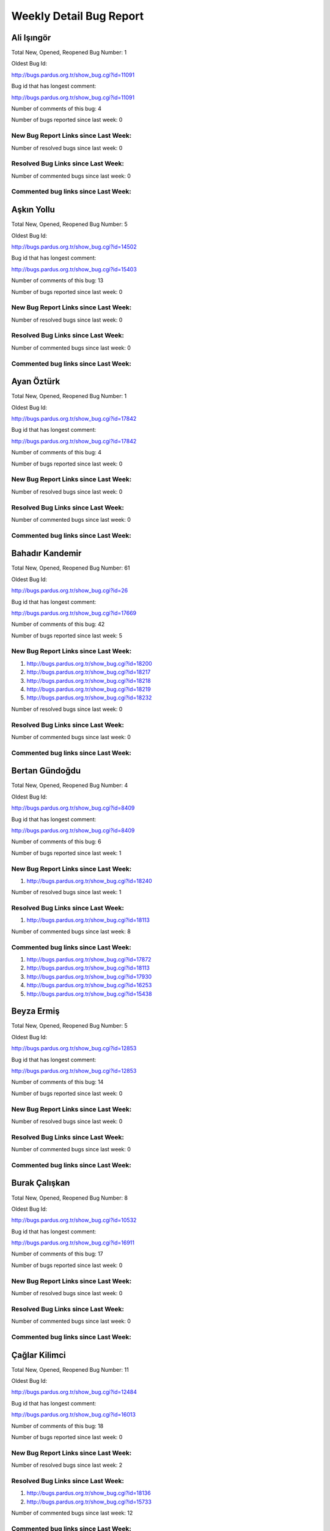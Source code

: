 Weekly Detail Bug Report
~~~~~~~~~~~~~~~~~~~~~~~~
Ali Işıngör
============================================

Total New, Opened, Reopened Bug Number:
1

Oldest Bug Id:

http://bugs.pardus.org.tr/show_bug.cgi?id=11091

Bug id that has longest comment:

http://bugs.pardus.org.tr/show_bug.cgi?id=11091

Number of comments of this bug: 4

Number of bugs reported since last week: 0

New Bug Report Links since Last Week:
-------------------------------------


Number of resolved bugs since last week: 0

Resolved Bug Links since Last Week:
-----------------------------------



Number of commented bugs since last week: 0

Commented bug links since Last Week:
------------------------------------


Aşkın Yollu
============================================

Total New, Opened, Reopened Bug Number:
5

Oldest Bug Id:

http://bugs.pardus.org.tr/show_bug.cgi?id=14502

Bug id that has longest comment:

http://bugs.pardus.org.tr/show_bug.cgi?id=15403

Number of comments of this bug: 13

Number of bugs reported since last week: 0

New Bug Report Links since Last Week:
-------------------------------------


Number of resolved bugs since last week: 0

Resolved Bug Links since Last Week:
-----------------------------------



Number of commented bugs since last week: 0

Commented bug links since Last Week:
------------------------------------


Ayan Öztürk
============================================

Total New, Opened, Reopened Bug Number:
1

Oldest Bug Id:

http://bugs.pardus.org.tr/show_bug.cgi?id=17842

Bug id that has longest comment:

http://bugs.pardus.org.tr/show_bug.cgi?id=17842

Number of comments of this bug: 4

Number of bugs reported since last week: 0

New Bug Report Links since Last Week:
-------------------------------------


Number of resolved bugs since last week: 0

Resolved Bug Links since Last Week:
-----------------------------------



Number of commented bugs since last week: 0

Commented bug links since Last Week:
------------------------------------


Bahadır Kandemir
============================================

Total New, Opened, Reopened Bug Number:
61

Oldest Bug Id:

http://bugs.pardus.org.tr/show_bug.cgi?id=26

Bug id that has longest comment:

http://bugs.pardus.org.tr/show_bug.cgi?id=17669

Number of comments of this bug: 42

Number of bugs reported since last week: 5

New Bug Report Links since Last Week:
-------------------------------------
#. http://bugs.pardus.org.tr/show_bug.cgi?id=18200
#. http://bugs.pardus.org.tr/show_bug.cgi?id=18217
#. http://bugs.pardus.org.tr/show_bug.cgi?id=18218
#. http://bugs.pardus.org.tr/show_bug.cgi?id=18219
#. http://bugs.pardus.org.tr/show_bug.cgi?id=18232


Number of resolved bugs since last week: 0

Resolved Bug Links since Last Week:
-----------------------------------



Number of commented bugs since last week: 0

Commented bug links since Last Week:
------------------------------------


Bertan Gündoğdu
============================================

Total New, Opened, Reopened Bug Number:
4

Oldest Bug Id:

http://bugs.pardus.org.tr/show_bug.cgi?id=8409

Bug id that has longest comment:

http://bugs.pardus.org.tr/show_bug.cgi?id=8409

Number of comments of this bug: 6

Number of bugs reported since last week: 1

New Bug Report Links since Last Week:
-------------------------------------
#. http://bugs.pardus.org.tr/show_bug.cgi?id=18240


Number of resolved bugs since last week: 1

Resolved Bug Links since Last Week:
-----------------------------------

#. http://bugs.pardus.org.tr/show_bug.cgi?id=18113


Number of commented bugs since last week: 8

Commented bug links since Last Week:
------------------------------------
#. http://bugs.pardus.org.tr/show_bug.cgi?id=17872
#. http://bugs.pardus.org.tr/show_bug.cgi?id=18113
#. http://bugs.pardus.org.tr/show_bug.cgi?id=17930
#. http://bugs.pardus.org.tr/show_bug.cgi?id=16253
#. http://bugs.pardus.org.tr/show_bug.cgi?id=15438


Beyza Ermiş
============================================

Total New, Opened, Reopened Bug Number:
5

Oldest Bug Id:

http://bugs.pardus.org.tr/show_bug.cgi?id=12853

Bug id that has longest comment:

http://bugs.pardus.org.tr/show_bug.cgi?id=12853

Number of comments of this bug: 14

Number of bugs reported since last week: 0

New Bug Report Links since Last Week:
-------------------------------------


Number of resolved bugs since last week: 0

Resolved Bug Links since Last Week:
-----------------------------------



Number of commented bugs since last week: 0

Commented bug links since Last Week:
------------------------------------


Burak Çalışkan
============================================

Total New, Opened, Reopened Bug Number:
8

Oldest Bug Id:

http://bugs.pardus.org.tr/show_bug.cgi?id=10532

Bug id that has longest comment:

http://bugs.pardus.org.tr/show_bug.cgi?id=16911

Number of comments of this bug: 17

Number of bugs reported since last week: 0

New Bug Report Links since Last Week:
-------------------------------------


Number of resolved bugs since last week: 0

Resolved Bug Links since Last Week:
-----------------------------------



Number of commented bugs since last week: 0

Commented bug links since Last Week:
------------------------------------


Çağlar Kilimci
============================================

Total New, Opened, Reopened Bug Number:
11

Oldest Bug Id:

http://bugs.pardus.org.tr/show_bug.cgi?id=12484

Bug id that has longest comment:

http://bugs.pardus.org.tr/show_bug.cgi?id=16013

Number of comments of this bug: 18

Number of bugs reported since last week: 0

New Bug Report Links since Last Week:
-------------------------------------


Number of resolved bugs since last week: 2

Resolved Bug Links since Last Week:
-----------------------------------

#. http://bugs.pardus.org.tr/show_bug.cgi?id=18136
#. http://bugs.pardus.org.tr/show_bug.cgi?id=15733


Number of commented bugs since last week: 12

Commented bug links since Last Week:
------------------------------------
#. http://bugs.pardus.org.tr/show_bug.cgi?id=15553
#. http://bugs.pardus.org.tr/show_bug.cgi?id=18210
#. http://bugs.pardus.org.tr/show_bug.cgi?id=16677
#. http://bugs.pardus.org.tr/show_bug.cgi?id=14791
#. http://bugs.pardus.org.tr/show_bug.cgi?id=17195
#. http://bugs.pardus.org.tr/show_bug.cgi?id=18160
#. http://bugs.pardus.org.tr/show_bug.cgi?id=18164
#. http://bugs.pardus.org.tr/show_bug.cgi?id=15733
#. http://bugs.pardus.org.tr/show_bug.cgi?id=17657
#. http://bugs.pardus.org.tr/show_bug.cgi?id=18174


David Stegbauer
============================================

Total New, Opened, Reopened Bug Number:
7

Oldest Bug Id:

http://bugs.pardus.org.tr/show_bug.cgi?id=7714

Bug id that has longest comment:

http://bugs.pardus.org.tr/show_bug.cgi?id=7714

Number of comments of this bug: 15

Number of bugs reported since last week: 0

New Bug Report Links since Last Week:
-------------------------------------


Number of resolved bugs since last week: 0

Resolved Bug Links since Last Week:
-----------------------------------



Number of commented bugs since last week: 0

Commented bug links since Last Week:
------------------------------------


Erdem Bayer
============================================

Total New, Opened, Reopened Bug Number:
30

Oldest Bug Id:

http://bugs.pardus.org.tr/show_bug.cgi?id=2420

Bug id that has longest comment:

http://bugs.pardus.org.tr/show_bug.cgi?id=14640

Number of comments of this bug: 26

Number of bugs reported since last week: 3

New Bug Report Links since Last Week:
-------------------------------------
#. http://bugs.pardus.org.tr/show_bug.cgi?id=18225
#. http://bugs.pardus.org.tr/show_bug.cgi?id=18226
#. http://bugs.pardus.org.tr/show_bug.cgi?id=18227


Number of resolved bugs since last week: 0

Resolved Bug Links since Last Week:
-----------------------------------



Number of commented bugs since last week: 0

Commented bug links since Last Week:
------------------------------------


Deniz Ege Tunçay
============================================

Total New, Opened, Reopened Bug Number:
3

Oldest Bug Id:

http://bugs.pardus.org.tr/show_bug.cgi?id=6982

Bug id that has longest comment:

http://bugs.pardus.org.tr/show_bug.cgi?id=6982

Number of comments of this bug: 15

Number of bugs reported since last week: 0

New Bug Report Links since Last Week:
-------------------------------------


Number of resolved bugs since last week: 0

Resolved Bug Links since Last Week:
-----------------------------------



Number of commented bugs since last week: 0

Commented bug links since Last Week:
------------------------------------


Emre Erenoğlu
============================================

Total New, Opened, Reopened Bug Number:
1

Oldest Bug Id:

http://bugs.pardus.org.tr/show_bug.cgi?id=17138

Bug id that has longest comment:

http://bugs.pardus.org.tr/show_bug.cgi?id=17138

Number of comments of this bug: 3

Number of bugs reported since last week: 0

New Bug Report Links since Last Week:
-------------------------------------


Number of resolved bugs since last week: 1

Resolved Bug Links since Last Week:
-----------------------------------

#. http://bugs.pardus.org.tr/show_bug.cgi?id=17106


Number of commented bugs since last week: 1

Commented bug links since Last Week:
------------------------------------
#. http://bugs.pardus.org.tr/show_bug.cgi?id=17106


Emre Erenoğlu
============================================

Total New, Opened, Reopened Bug Number:
12

Oldest Bug Id:

http://bugs.pardus.org.tr/show_bug.cgi?id=10699

Bug id that has longest comment:

http://bugs.pardus.org.tr/show_bug.cgi?id=10699

Number of comments of this bug: 4

Number of bugs reported since last week: 0

New Bug Report Links since Last Week:
-------------------------------------


Number of resolved bugs since last week: 0

Resolved Bug Links since Last Week:
-----------------------------------



Number of commented bugs since last week: 0

Commented bug links since Last Week:
------------------------------------


Ertan Argüden
============================================

Total New, Opened, Reopened Bug Number:
1

Oldest Bug Id:

http://bugs.pardus.org.tr/show_bug.cgi?id=11776

Bug id that has longest comment:

http://bugs.pardus.org.tr/show_bug.cgi?id=11776

Number of comments of this bug: 6

Number of bugs reported since last week: 0

New Bug Report Links since Last Week:
-------------------------------------


Number of resolved bugs since last week: 0

Resolved Bug Links since Last Week:
-----------------------------------



Number of commented bugs since last week: 0

Commented bug links since Last Week:
------------------------------------


Ertuğrul Erata
============================================

Total New, Opened, Reopened Bug Number:
3

Oldest Bug Id:

http://bugs.pardus.org.tr/show_bug.cgi?id=4785

Bug id that has longest comment:

http://bugs.pardus.org.tr/show_bug.cgi?id=15861

Number of comments of this bug: 17

Number of bugs reported since last week: 0

New Bug Report Links since Last Week:
-------------------------------------


Number of resolved bugs since last week: 0

Resolved Bug Links since Last Week:
-----------------------------------



Number of commented bugs since last week: 0

Commented bug links since Last Week:
------------------------------------


Fatih Arslan
============================================

Total New, Opened, Reopened Bug Number:
82

Oldest Bug Id:

http://bugs.pardus.org.tr/show_bug.cgi?id=9960

Bug id that has longest comment:

http://bugs.pardus.org.tr/show_bug.cgi?id=16053

Number of comments of this bug: 80

Number of bugs reported since last week: 2

New Bug Report Links since Last Week:
-------------------------------------
#. http://bugs.pardus.org.tr/show_bug.cgi?id=18201
#. http://bugs.pardus.org.tr/show_bug.cgi?id=18235


Number of resolved bugs since last week: 8

Resolved Bug Links since Last Week:
-----------------------------------

#. http://bugs.pardus.org.tr/show_bug.cgi?id=18005
#. http://bugs.pardus.org.tr/show_bug.cgi?id=16395
#. http://bugs.pardus.org.tr/show_bug.cgi?id=17859
#. http://bugs.pardus.org.tr/show_bug.cgi?id=18010
#. http://bugs.pardus.org.tr/show_bug.cgi?id=18158
#. http://bugs.pardus.org.tr/show_bug.cgi?id=16361
#. http://bugs.pardus.org.tr/show_bug.cgi?id=18006
#. http://bugs.pardus.org.tr/show_bug.cgi?id=18007


Number of commented bugs since last week: 49

Commented bug links since Last Week:
------------------------------------
#. http://bugs.pardus.org.tr/show_bug.cgi?id=17922
#. http://bugs.pardus.org.tr/show_bug.cgi?id=15747
#. http://bugs.pardus.org.tr/show_bug.cgi?id=16395
#. http://bugs.pardus.org.tr/show_bug.cgi?id=18191
#. http://bugs.pardus.org.tr/show_bug.cgi?id=17923
#. http://bugs.pardus.org.tr/show_bug.cgi?id=15086
#. http://bugs.pardus.org.tr/show_bug.cgi?id=18198
#. http://bugs.pardus.org.tr/show_bug.cgi?id=18201
#. http://bugs.pardus.org.tr/show_bug.cgi?id=13732
#. http://bugs.pardus.org.tr/show_bug.cgi?id=17977
#. http://bugs.pardus.org.tr/show_bug.cgi?id=18235
#. http://bugs.pardus.org.tr/show_bug.cgi?id=18236
#. http://bugs.pardus.org.tr/show_bug.cgi?id=17985
#. http://bugs.pardus.org.tr/show_bug.cgi?id=17859
#. http://bugs.pardus.org.tr/show_bug.cgi?id=18131
#. http://bugs.pardus.org.tr/show_bug.cgi?id=18005
#. http://bugs.pardus.org.tr/show_bug.cgi?id=18006
#. http://bugs.pardus.org.tr/show_bug.cgi?id=18007
#. http://bugs.pardus.org.tr/show_bug.cgi?id=13656
#. http://bugs.pardus.org.tr/show_bug.cgi?id=18010
#. http://bugs.pardus.org.tr/show_bug.cgi?id=16359
#. http://bugs.pardus.org.tr/show_bug.cgi?id=15080
#. http://bugs.pardus.org.tr/show_bug.cgi?id=16361
#. http://bugs.pardus.org.tr/show_bug.cgi?id=18158
#. http://bugs.pardus.org.tr/show_bug.cgi?id=15089
#. http://bugs.pardus.org.tr/show_bug.cgi?id=15354


Fatih Aşıcı
============================================

Total New, Opened, Reopened Bug Number:
61

Oldest Bug Id:

http://bugs.pardus.org.tr/show_bug.cgi?id=693

Bug id that has longest comment:

http://bugs.pardus.org.tr/show_bug.cgi?id=4191

Number of comments of this bug: 28

Number of bugs reported since last week: 2

New Bug Report Links since Last Week:
-------------------------------------
#. http://bugs.pardus.org.tr/show_bug.cgi?id=18196
#. http://bugs.pardus.org.tr/show_bug.cgi?id=18238


Number of resolved bugs since last week: 0

Resolved Bug Links since Last Week:
-----------------------------------



Number of commented bugs since last week: 1

Commented bug links since Last Week:
------------------------------------
#. http://bugs.pardus.org.tr/show_bug.cgi?id=16155


Fethican Coşkuner
============================================

Total New, Opened, Reopened Bug Number:
4

Oldest Bug Id:

http://bugs.pardus.org.tr/show_bug.cgi?id=11789

Bug id that has longest comment:

http://bugs.pardus.org.tr/show_bug.cgi?id=11789

Number of comments of this bug: 5

Number of bugs reported since last week: 0

New Bug Report Links since Last Week:
-------------------------------------


Number of resolved bugs since last week: 0

Resolved Bug Links since Last Week:
-----------------------------------



Number of commented bugs since last week: 0

Commented bug links since Last Week:
------------------------------------


Fahri Tuğrul Gürkaynak
============================================

Total New, Opened, Reopened Bug Number:
1

Oldest Bug Id:

http://bugs.pardus.org.tr/show_bug.cgi?id=16738

Bug id that has longest comment:

http://bugs.pardus.org.tr/show_bug.cgi?id=16738

Number of comments of this bug: 1

Number of bugs reported since last week: 0

New Bug Report Links since Last Week:
-------------------------------------


Number of resolved bugs since last week: 0

Resolved Bug Links since Last Week:
-----------------------------------



Number of commented bugs since last week: 0

Commented bug links since Last Week:
------------------------------------


Gökmen Görgen
============================================

Total New, Opened, Reopened Bug Number:
27

Oldest Bug Id:

http://bugs.pardus.org.tr/show_bug.cgi?id=11887

Bug id that has longest comment:

http://bugs.pardus.org.tr/show_bug.cgi?id=15086

Number of comments of this bug: 15

Number of bugs reported since last week: 0

New Bug Report Links since Last Week:
-------------------------------------


Number of resolved bugs since last week: 0

Resolved Bug Links since Last Week:
-----------------------------------



Number of commented bugs since last week: 6

Commented bug links since Last Week:
------------------------------------
#. http://bugs.pardus.org.tr/show_bug.cgi?id=15080
#. http://bugs.pardus.org.tr/show_bug.cgi?id=15086
#. http://bugs.pardus.org.tr/show_bug.cgi?id=15089
#. http://bugs.pardus.org.tr/show_bug.cgi?id=15090
#. http://bugs.pardus.org.tr/show_bug.cgi?id=15091
#. http://bugs.pardus.org.tr/show_bug.cgi?id=15092


Gökçen Eraslan
============================================

Total New, Opened, Reopened Bug Number:
305

Oldest Bug Id:

http://bugs.pardus.org.tr/show_bug.cgi?id=2371

Bug id that has longest comment:

http://bugs.pardus.org.tr/show_bug.cgi?id=12145

Number of comments of this bug: 35

Number of bugs reported since last week: 2

New Bug Report Links since Last Week:
-------------------------------------
#. http://bugs.pardus.org.tr/show_bug.cgi?id=18165
#. http://bugs.pardus.org.tr/show_bug.cgi?id=18186


Number of resolved bugs since last week: 3

Resolved Bug Links since Last Week:
-----------------------------------

#. http://bugs.pardus.org.tr/show_bug.cgi?id=18008
#. http://bugs.pardus.org.tr/show_bug.cgi?id=17651
#. http://bugs.pardus.org.tr/show_bug.cgi?id=18011


Number of commented bugs since last week: 24

Commented bug links since Last Week:
------------------------------------
#. http://bugs.pardus.org.tr/show_bug.cgi?id=17651
#. http://bugs.pardus.org.tr/show_bug.cgi?id=17059
#. http://bugs.pardus.org.tr/show_bug.cgi?id=17956
#. http://bugs.pardus.org.tr/show_bug.cgi?id=12902
#. http://bugs.pardus.org.tr/show_bug.cgi?id=17095
#. http://bugs.pardus.org.tr/show_bug.cgi?id=18008
#. http://bugs.pardus.org.tr/show_bug.cgi?id=16234
#. http://bugs.pardus.org.tr/show_bug.cgi?id=14734
#. http://bugs.pardus.org.tr/show_bug.cgi?id=18193
#. http://bugs.pardus.org.tr/show_bug.cgi?id=18195
#. http://bugs.pardus.org.tr/show_bug.cgi?id=17966
#. http://bugs.pardus.org.tr/show_bug.cgi?id=17880
#. http://bugs.pardus.org.tr/show_bug.cgi?id=18233
#. http://bugs.pardus.org.tr/show_bug.cgi?id=16570
#. http://bugs.pardus.org.tr/show_bug.cgi?id=18011
#. http://bugs.pardus.org.tr/show_bug.cgi?id=16253


Gökhan Özkan
============================================

Total New, Opened, Reopened Bug Number:
1

Oldest Bug Id:

http://bugs.pardus.org.tr/show_bug.cgi?id=13551

Bug id that has longest comment:

http://bugs.pardus.org.tr/show_bug.cgi?id=13551

Number of comments of this bug: 1

Number of bugs reported since last week: 0

New Bug Report Links since Last Week:
-------------------------------------


Number of resolved bugs since last week: 0

Resolved Bug Links since Last Week:
-----------------------------------



Number of commented bugs since last week: 0

Commented bug links since Last Week:
------------------------------------


Gökmen Göksel
============================================

Total New, Opened, Reopened Bug Number:
63

Oldest Bug Id:

http://bugs.pardus.org.tr/show_bug.cgi?id=1780

Bug id that has longest comment:

http://bugs.pardus.org.tr/show_bug.cgi?id=1780

Number of comments of this bug: 22

Number of bugs reported since last week: 4

New Bug Report Links since Last Week:
-------------------------------------
#. http://bugs.pardus.org.tr/show_bug.cgi?id=18164
#. http://bugs.pardus.org.tr/show_bug.cgi?id=18185
#. http://bugs.pardus.org.tr/show_bug.cgi?id=18194
#. http://bugs.pardus.org.tr/show_bug.cgi?id=18203


Number of resolved bugs since last week: 0

Resolved Bug Links since Last Week:
-----------------------------------



Number of commented bugs since last week: 3

Commented bug links since Last Week:
------------------------------------
#. http://bugs.pardus.org.tr/show_bug.cgi?id=17545
#. http://bugs.pardus.org.tr/show_bug.cgi?id=18193


Gökhan Özbulak
============================================

Total New, Opened, Reopened Bug Number:
28

Oldest Bug Id:

http://bugs.pardus.org.tr/show_bug.cgi?id=8386

Bug id that has longest comment:

http://bugs.pardus.org.tr/show_bug.cgi?id=16417

Number of comments of this bug: 28

Number of bugs reported since last week: 7

New Bug Report Links since Last Week:
-------------------------------------
#. http://bugs.pardus.org.tr/show_bug.cgi?id=18206
#. http://bugs.pardus.org.tr/show_bug.cgi?id=18212
#. http://bugs.pardus.org.tr/show_bug.cgi?id=18213
#. http://bugs.pardus.org.tr/show_bug.cgi?id=18214
#. http://bugs.pardus.org.tr/show_bug.cgi?id=18229
#. http://bugs.pardus.org.tr/show_bug.cgi?id=18230
#. http://bugs.pardus.org.tr/show_bug.cgi?id=18231


Number of resolved bugs since last week: 1

Resolved Bug Links since Last Week:
-----------------------------------

#. http://bugs.pardus.org.tr/show_bug.cgi?id=4329


Number of commented bugs since last week: 10

Commented bug links since Last Week:
------------------------------------
#. http://bugs.pardus.org.tr/show_bug.cgi?id=14057
#. http://bugs.pardus.org.tr/show_bug.cgi?id=17927
#. http://bugs.pardus.org.tr/show_bug.cgi?id=17545
#. http://bugs.pardus.org.tr/show_bug.cgi?id=14859
#. http://bugs.pardus.org.tr/show_bug.cgi?id=14860
#. http://bugs.pardus.org.tr/show_bug.cgi?id=4820
#. http://bugs.pardus.org.tr/show_bug.cgi?id=18206
#. http://bugs.pardus.org.tr/show_bug.cgi?id=4329
#. http://bugs.pardus.org.tr/show_bug.cgi?id=14846


Gürkan Zengin
============================================

Total New, Opened, Reopened Bug Number:
1

Oldest Bug Id:

http://bugs.pardus.org.tr/show_bug.cgi?id=11116

Bug id that has longest comment:

http://bugs.pardus.org.tr/show_bug.cgi?id=11116

Number of comments of this bug: 5

Number of bugs reported since last week: 0

New Bug Report Links since Last Week:
-------------------------------------


Number of resolved bugs since last week: 0

Resolved Bug Links since Last Week:
-----------------------------------



Number of commented bugs since last week: 0

Commented bug links since Last Week:
------------------------------------


Ekrem Seren
============================================

Total New, Opened, Reopened Bug Number:
1

Oldest Bug Id:

http://bugs.pardus.org.tr/show_bug.cgi?id=11076

Bug id that has longest comment:

http://bugs.pardus.org.tr/show_bug.cgi?id=11076

Number of comments of this bug: 5

Number of bugs reported since last week: 0

New Bug Report Links since Last Week:
-------------------------------------


Number of resolved bugs since last week: 0

Resolved Bug Links since Last Week:
-----------------------------------



Number of commented bugs since last week: 0

Commented bug links since Last Week:
------------------------------------


H. İbrahim Güngör
============================================

Total New, Opened, Reopened Bug Number:
22

Oldest Bug Id:

http://bugs.pardus.org.tr/show_bug.cgi?id=6319

Bug id that has longest comment:

http://bugs.pardus.org.tr/show_bug.cgi?id=6319

Number of comments of this bug: 68

Number of bugs reported since last week: 3

New Bug Report Links since Last Week:
-------------------------------------
#. http://bugs.pardus.org.tr/show_bug.cgi?id=18172
#. http://bugs.pardus.org.tr/show_bug.cgi?id=18205
#. http://bugs.pardus.org.tr/show_bug.cgi?id=18234


Number of resolved bugs since last week: 1

Resolved Bug Links since Last Week:
-----------------------------------

#. http://bugs.pardus.org.tr/show_bug.cgi?id=18110


Number of commented bugs since last week: 10

Commented bug links since Last Week:
------------------------------------
#. http://bugs.pardus.org.tr/show_bug.cgi?id=18234
#. http://bugs.pardus.org.tr/show_bug.cgi?id=18012
#. http://bugs.pardus.org.tr/show_bug.cgi?id=18205
#. http://bugs.pardus.org.tr/show_bug.cgi?id=18110
#. http://bugs.pardus.org.tr/show_bug.cgi?id=18237


Rajeev J Sebastian
============================================

Total New, Opened, Reopened Bug Number:
1

Oldest Bug Id:

http://bugs.pardus.org.tr/show_bug.cgi?id=10625

Bug id that has longest comment:

http://bugs.pardus.org.tr/show_bug.cgi?id=10625

Number of comments of this bug: 10

Number of bugs reported since last week: 0

New Bug Report Links since Last Week:
-------------------------------------


Number of resolved bugs since last week: 0

Resolved Bug Links since Last Week:
-----------------------------------



Number of commented bugs since last week: 0

Commented bug links since Last Week:
------------------------------------


İşbaran Akçayır
============================================

Total New, Opened, Reopened Bug Number:
5

Oldest Bug Id:

http://bugs.pardus.org.tr/show_bug.cgi?id=10328

Bug id that has longest comment:

http://bugs.pardus.org.tr/show_bug.cgi?id=15051

Number of comments of this bug: 18

Number of bugs reported since last week: 0

New Bug Report Links since Last Week:
-------------------------------------


Number of resolved bugs since last week: 0

Resolved Bug Links since Last Week:
-----------------------------------



Number of commented bugs since last week: 0

Commented bug links since Last Week:
------------------------------------


Uğur Çetin
============================================

Total New, Opened, Reopened Bug Number:
6

Oldest Bug Id:

http://bugs.pardus.org.tr/show_bug.cgi?id=10837

Bug id that has longest comment:

http://bugs.pardus.org.tr/show_bug.cgi?id=12875

Number of comments of this bug: 21

Number of bugs reported since last week: 0

New Bug Report Links since Last Week:
-------------------------------------


Number of resolved bugs since last week: 0

Resolved Bug Links since Last Week:
-----------------------------------



Number of commented bugs since last week: 0

Commented bug links since Last Week:
------------------------------------


Jérôme Schneider
============================================

Total New, Opened, Reopened Bug Number:
1

Oldest Bug Id:

http://bugs.pardus.org.tr/show_bug.cgi?id=15422

Bug id that has longest comment:

http://bugs.pardus.org.tr/show_bug.cgi?id=15422

Number of comments of this bug: 6

Number of bugs reported since last week: 0

New Bug Report Links since Last Week:
-------------------------------------


Number of resolved bugs since last week: 0

Resolved Bug Links since Last Week:
-----------------------------------



Number of commented bugs since last week: 0

Commented bug links since Last Week:
------------------------------------


Kenan Pelit
============================================

Total New, Opened, Reopened Bug Number:
1

Oldest Bug Id:

http://bugs.pardus.org.tr/show_bug.cgi?id=11424

Bug id that has longest comment:

http://bugs.pardus.org.tr/show_bug.cgi?id=11424

Number of comments of this bug: 5

Number of bugs reported since last week: 0

New Bug Report Links since Last Week:
-------------------------------------


Number of resolved bugs since last week: 0

Resolved Bug Links since Last Week:
-----------------------------------



Number of commented bugs since last week: 0

Commented bug links since Last Week:
------------------------------------


Kaan Özdinçer
============================================

Total New, Opened, Reopened Bug Number:
1

Oldest Bug Id:

http://bugs.pardus.org.tr/show_bug.cgi?id=11253

Bug id that has longest comment:

http://bugs.pardus.org.tr/show_bug.cgi?id=11253

Number of comments of this bug: 14

Number of bugs reported since last week: 0

New Bug Report Links since Last Week:
-------------------------------------


Number of resolved bugs since last week: 0

Resolved Bug Links since Last Week:
-----------------------------------



Number of commented bugs since last week: 0

Commented bug links since Last Week:
------------------------------------


Kaan Özdinçer
============================================

Total New, Opened, Reopened Bug Number:
4

Oldest Bug Id:

http://bugs.pardus.org.tr/show_bug.cgi?id=11758

Bug id that has longest comment:

http://bugs.pardus.org.tr/show_bug.cgi?id=18056

Number of comments of this bug: 12

Number of bugs reported since last week: 0

New Bug Report Links since Last Week:
-------------------------------------


Number of resolved bugs since last week: 0

Resolved Bug Links since Last Week:
-----------------------------------



Number of commented bugs since last week: 0

Commented bug links since Last Week:
------------------------------------


Koray Löker
============================================

Total New, Opened, Reopened Bug Number:
8

Oldest Bug Id:

http://bugs.pardus.org.tr/show_bug.cgi?id=11363

Bug id that has longest comment:

http://bugs.pardus.org.tr/show_bug.cgi?id=11363

Number of comments of this bug: 11

Number of bugs reported since last week: 1

New Bug Report Links since Last Week:
-------------------------------------
#. http://bugs.pardus.org.tr/show_bug.cgi?id=18192


Number of resolved bugs since last week: 0

Resolved Bug Links since Last Week:
-----------------------------------



Number of commented bugs since last week: 1

Commented bug links since Last Week:
------------------------------------
#. http://bugs.pardus.org.tr/show_bug.cgi?id=18192


Mehmet Özdemir
============================================

Total New, Opened, Reopened Bug Number:
7

Oldest Bug Id:

http://bugs.pardus.org.tr/show_bug.cgi?id=15018

Bug id that has longest comment:

http://bugs.pardus.org.tr/show_bug.cgi?id=17507

Number of comments of this bug: 22

Number of bugs reported since last week: 0

New Bug Report Links since Last Week:
-------------------------------------


Number of resolved bugs since last week: 0

Resolved Bug Links since Last Week:
-----------------------------------



Number of commented bugs since last week: 2

Commented bug links since Last Week:
------------------------------------
#. http://bugs.pardus.org.tr/show_bug.cgi?id=17841
#. http://bugs.pardus.org.tr/show_bug.cgi?id=17917


Meltem Parmaksız
============================================

Total New, Opened, Reopened Bug Number:
17

Oldest Bug Id:

http://bugs.pardus.org.tr/show_bug.cgi?id=11810

Bug id that has longest comment:

http://bugs.pardus.org.tr/show_bug.cgi?id=15751

Number of comments of this bug: 5

Number of bugs reported since last week: 0

New Bug Report Links since Last Week:
-------------------------------------


Number of resolved bugs since last week: 3

Resolved Bug Links since Last Week:
-----------------------------------

#. http://bugs.pardus.org.tr/show_bug.cgi?id=18168
#. http://bugs.pardus.org.tr/show_bug.cgi?id=18169
#. http://bugs.pardus.org.tr/show_bug.cgi?id=18173


Number of commented bugs since last week: 47

Commented bug links since Last Week:
------------------------------------
#. http://bugs.pardus.org.tr/show_bug.cgi?id=18176
#. http://bugs.pardus.org.tr/show_bug.cgi?id=18177
#. http://bugs.pardus.org.tr/show_bug.cgi?id=18178
#. http://bugs.pardus.org.tr/show_bug.cgi?id=18181
#. http://bugs.pardus.org.tr/show_bug.cgi?id=18182
#. http://bugs.pardus.org.tr/show_bug.cgi?id=18183
#. http://bugs.pardus.org.tr/show_bug.cgi?id=18184
#. http://bugs.pardus.org.tr/show_bug.cgi?id=18187
#. http://bugs.pardus.org.tr/show_bug.cgi?id=18188
#. http://bugs.pardus.org.tr/show_bug.cgi?id=18189
#. http://bugs.pardus.org.tr/show_bug.cgi?id=18190
#. http://bugs.pardus.org.tr/show_bug.cgi?id=18071
#. http://bugs.pardus.org.tr/show_bug.cgi?id=18211
#. http://bugs.pardus.org.tr/show_bug.cgi?id=18212
#. http://bugs.pardus.org.tr/show_bug.cgi?id=18213
#. http://bugs.pardus.org.tr/show_bug.cgi?id=18214
#. http://bugs.pardus.org.tr/show_bug.cgi?id=18215
#. http://bugs.pardus.org.tr/show_bug.cgi?id=18216
#. http://bugs.pardus.org.tr/show_bug.cgi?id=18217
#. http://bugs.pardus.org.tr/show_bug.cgi?id=18218
#. http://bugs.pardus.org.tr/show_bug.cgi?id=18219
#. http://bugs.pardus.org.tr/show_bug.cgi?id=18220
#. http://bugs.pardus.org.tr/show_bug.cgi?id=18221
#. http://bugs.pardus.org.tr/show_bug.cgi?id=18222
#. http://bugs.pardus.org.tr/show_bug.cgi?id=18223
#. http://bugs.pardus.org.tr/show_bug.cgi?id=18224
#. http://bugs.pardus.org.tr/show_bug.cgi?id=18225
#. http://bugs.pardus.org.tr/show_bug.cgi?id=18226
#. http://bugs.pardus.org.tr/show_bug.cgi?id=18227
#. http://bugs.pardus.org.tr/show_bug.cgi?id=18228
#. http://bugs.pardus.org.tr/show_bug.cgi?id=18229
#. http://bugs.pardus.org.tr/show_bug.cgi?id=18230
#. http://bugs.pardus.org.tr/show_bug.cgi?id=18231
#. http://bugs.pardus.org.tr/show_bug.cgi?id=18167
#. http://bugs.pardus.org.tr/show_bug.cgi?id=18168
#. http://bugs.pardus.org.tr/show_bug.cgi?id=18169
#. http://bugs.pardus.org.tr/show_bug.cgi?id=18170
#. http://bugs.pardus.org.tr/show_bug.cgi?id=18171
#. http://bugs.pardus.org.tr/show_bug.cgi?id=18172
#. http://bugs.pardus.org.tr/show_bug.cgi?id=18173
#. http://bugs.pardus.org.tr/show_bug.cgi?id=18175


Mehmet Emre Atasever
============================================

Total New, Opened, Reopened Bug Number:
7

Oldest Bug Id:

http://bugs.pardus.org.tr/show_bug.cgi?id=10810

Bug id that has longest comment:

http://bugs.pardus.org.tr/show_bug.cgi?id=13831

Number of comments of this bug: 19

Number of bugs reported since last week: 0

New Bug Report Links since Last Week:
-------------------------------------


Number of resolved bugs since last week: 0

Resolved Bug Links since Last Week:
-----------------------------------



Number of commented bugs since last week: 0

Commented bug links since Last Week:
------------------------------------


Mesutcan Kurt
============================================

Total New, Opened, Reopened Bug Number:
11

Oldest Bug Id:

http://bugs.pardus.org.tr/show_bug.cgi?id=5027

Bug id that has longest comment:

http://bugs.pardus.org.tr/show_bug.cgi?id=14860

Number of comments of this bug: 12

Number of bugs reported since last week: 0

New Bug Report Links since Last Week:
-------------------------------------


Number of resolved bugs since last week: 0

Resolved Bug Links since Last Week:
-----------------------------------



Number of commented bugs since last week: 0

Commented bug links since Last Week:
------------------------------------


Mete Bilgin
============================================

Total New, Opened, Reopened Bug Number:
10

Oldest Bug Id:

http://bugs.pardus.org.tr/show_bug.cgi?id=9583

Bug id that has longest comment:

http://bugs.pardus.org.tr/show_bug.cgi?id=17419

Number of comments of this bug: 21

Number of bugs reported since last week: 0

New Bug Report Links since Last Week:
-------------------------------------


Number of resolved bugs since last week: 0

Resolved Bug Links since Last Week:
-----------------------------------



Number of commented bugs since last week: 3

Commented bug links since Last Week:
------------------------------------
#. http://bugs.pardus.org.tr/show_bug.cgi?id=18232
#. http://bugs.pardus.org.tr/show_bug.cgi?id=18012


Mete Alpaslan
============================================

Total New, Opened, Reopened Bug Number:
118

Oldest Bug Id:

http://bugs.pardus.org.tr/show_bug.cgi?id=994

Bug id that has longest comment:

http://bugs.pardus.org.tr/show_bug.cgi?id=11503

Number of comments of this bug: 35

Number of bugs reported since last week: 4

New Bug Report Links since Last Week:
-------------------------------------
#. http://bugs.pardus.org.tr/show_bug.cgi?id=18174
#. http://bugs.pardus.org.tr/show_bug.cgi?id=18197
#. http://bugs.pardus.org.tr/show_bug.cgi?id=18208
#. http://bugs.pardus.org.tr/show_bug.cgi?id=18236


Number of resolved bugs since last week: 3

Resolved Bug Links since Last Week:
-----------------------------------

#. http://bugs.pardus.org.tr/show_bug.cgi?id=17304
#. http://bugs.pardus.org.tr/show_bug.cgi?id=17024
#. http://bugs.pardus.org.tr/show_bug.cgi?id=16848


Number of commented bugs since last week: 11

Commented bug links since Last Week:
------------------------------------
#. http://bugs.pardus.org.tr/show_bug.cgi?id=17024
#. http://bugs.pardus.org.tr/show_bug.cgi?id=16800
#. http://bugs.pardus.org.tr/show_bug.cgi?id=16195
#. http://bugs.pardus.org.tr/show_bug.cgi?id=17510
#. http://bugs.pardus.org.tr/show_bug.cgi?id=17511
#. http://bugs.pardus.org.tr/show_bug.cgi?id=14541
#. http://bugs.pardus.org.tr/show_bug.cgi?id=16848
#. http://bugs.pardus.org.tr/show_bug.cgi?id=16849
#. http://bugs.pardus.org.tr/show_bug.cgi?id=17304
#. http://bugs.pardus.org.tr/show_bug.cgi?id=18236


Metin Akdere
============================================

Total New, Opened, Reopened Bug Number:
11

Oldest Bug Id:

http://bugs.pardus.org.tr/show_bug.cgi?id=3259

Bug id that has longest comment:

http://bugs.pardus.org.tr/show_bug.cgi?id=17691

Number of comments of this bug: 16

Number of bugs reported since last week: 1

New Bug Report Links since Last Week:
-------------------------------------
#. http://bugs.pardus.org.tr/show_bug.cgi?id=18195


Number of resolved bugs since last week: 0

Resolved Bug Links since Last Week:
-----------------------------------



Number of commented bugs since last week: 10

Commented bug links since Last Week:
------------------------------------
#. http://bugs.pardus.org.tr/show_bug.cgi?id=17691
#. http://bugs.pardus.org.tr/show_bug.cgi?id=17511
#. http://bugs.pardus.org.tr/show_bug.cgi?id=17722
#. http://bugs.pardus.org.tr/show_bug.cgi?id=18195
#. http://bugs.pardus.org.tr/show_bug.cgi?id=14391


Türker Sezer
============================================

Total New, Opened, Reopened Bug Number:
3

Oldest Bug Id:

http://bugs.pardus.org.tr/show_bug.cgi?id=15603

Bug id that has longest comment:

http://bugs.pardus.org.tr/show_bug.cgi?id=15603

Number of comments of this bug: 5

Number of bugs reported since last week: 0

New Bug Report Links since Last Week:
-------------------------------------


Number of resolved bugs since last week: 0

Resolved Bug Links since Last Week:
-----------------------------------



Number of commented bugs since last week: 1

Commented bug links since Last Week:
------------------------------------
#. http://bugs.pardus.org.tr/show_bug.cgi?id=17082


Mehmet Nur Olcay
============================================

Total New, Opened, Reopened Bug Number:
5

Oldest Bug Id:

http://bugs.pardus.org.tr/show_bug.cgi?id=10829

Bug id that has longest comment:

http://bugs.pardus.org.tr/show_bug.cgi?id=10829

Number of comments of this bug: 7

Number of bugs reported since last week: 0

New Bug Report Links since Last Week:
-------------------------------------


Number of resolved bugs since last week: 0

Resolved Bug Links since Last Week:
-----------------------------------



Number of commented bugs since last week: 0

Commented bug links since Last Week:
------------------------------------


Nihat Ciddi
============================================

Total New, Opened, Reopened Bug Number:
1

Oldest Bug Id:

http://bugs.pardus.org.tr/show_bug.cgi?id=11701

Bug id that has longest comment:

http://bugs.pardus.org.tr/show_bug.cgi?id=11701

Number of comments of this bug: 4

Number of bugs reported since last week: 0

New Bug Report Links since Last Week:
-------------------------------------


Number of resolved bugs since last week: 0

Resolved Bug Links since Last Week:
-----------------------------------



Number of commented bugs since last week: 0

Commented bug links since Last Week:
------------------------------------


Necdet Yücel
============================================

Total New, Opened, Reopened Bug Number:
24

Oldest Bug Id:

http://bugs.pardus.org.tr/show_bug.cgi?id=7936

Bug id that has longest comment:

http://bugs.pardus.org.tr/show_bug.cgi?id=14818

Number of comments of this bug: 16

Number of bugs reported since last week: 0

New Bug Report Links since Last Week:
-------------------------------------


Number of resolved bugs since last week: 0

Resolved Bug Links since Last Week:
-----------------------------------



Number of commented bugs since last week: 0

Commented bug links since Last Week:
------------------------------------


Necmettin Begiter
============================================

Total New, Opened, Reopened Bug Number:
4

Oldest Bug Id:

http://bugs.pardus.org.tr/show_bug.cgi?id=1898

Bug id that has longest comment:

http://bugs.pardus.org.tr/show_bug.cgi?id=5080

Number of comments of this bug: 25

Number of bugs reported since last week: 0

New Bug Report Links since Last Week:
-------------------------------------


Number of resolved bugs since last week: 0

Resolved Bug Links since Last Week:
-----------------------------------



Number of commented bugs since last week: 0

Commented bug links since Last Week:
------------------------------------


Oğuz Yarımtepe
============================================

Total New, Opened, Reopened Bug Number:
1

Oldest Bug Id:

http://bugs.pardus.org.tr/show_bug.cgi?id=4179

Bug id that has longest comment:

http://bugs.pardus.org.tr/show_bug.cgi?id=4179

Number of comments of this bug: 38

Number of bugs reported since last week: 0

New Bug Report Links since Last Week:
-------------------------------------


Number of resolved bugs since last week: 0

Resolved Bug Links since Last Week:
-----------------------------------



Number of commented bugs since last week: 0

Commented bug links since Last Week:
------------------------------------


Onur Küçük
============================================

Total New, Opened, Reopened Bug Number:
18

Oldest Bug Id:

http://bugs.pardus.org.tr/show_bug.cgi?id=51

Bug id that has longest comment:

http://bugs.pardus.org.tr/show_bug.cgi?id=14641

Number of comments of this bug: 16

Number of bugs reported since last week: 9

New Bug Report Links since Last Week:
-------------------------------------
#. http://bugs.pardus.org.tr/show_bug.cgi?id=18176
#. http://bugs.pardus.org.tr/show_bug.cgi?id=18177
#. http://bugs.pardus.org.tr/show_bug.cgi?id=18178
#. http://bugs.pardus.org.tr/show_bug.cgi?id=18182
#. http://bugs.pardus.org.tr/show_bug.cgi?id=18183
#. http://bugs.pardus.org.tr/show_bug.cgi?id=18184
#. http://bugs.pardus.org.tr/show_bug.cgi?id=18221
#. http://bugs.pardus.org.tr/show_bug.cgi?id=18222
#. http://bugs.pardus.org.tr/show_bug.cgi?id=18223


Number of resolved bugs since last week: 0

Resolved Bug Links since Last Week:
-----------------------------------



Number of commented bugs since last week: 0

Commented bug links since Last Week:
------------------------------------


Ozan Çağlayan
============================================

Total New, Opened, Reopened Bug Number:
326

Oldest Bug Id:

http://bugs.pardus.org.tr/show_bug.cgi?id=1848

Bug id that has longest comment:

http://bugs.pardus.org.tr/show_bug.cgi?id=15946

Number of comments of this bug: 96

Number of bugs reported since last week: 6

New Bug Report Links since Last Week:
-------------------------------------
#. http://bugs.pardus.org.tr/show_bug.cgi?id=18170
#. http://bugs.pardus.org.tr/show_bug.cgi?id=18188
#. http://bugs.pardus.org.tr/show_bug.cgi?id=18189
#. http://bugs.pardus.org.tr/show_bug.cgi?id=18190
#. http://bugs.pardus.org.tr/show_bug.cgi?id=18210
#. http://bugs.pardus.org.tr/show_bug.cgi?id=18233


Number of resolved bugs since last week: 5

Resolved Bug Links since Last Week:
-----------------------------------

#. http://bugs.pardus.org.tr/show_bug.cgi?id=17577
#. http://bugs.pardus.org.tr/show_bug.cgi?id=18117
#. http://bugs.pardus.org.tr/show_bug.cgi?id=13418
#. http://bugs.pardus.org.tr/show_bug.cgi?id=12199
#. http://bugs.pardus.org.tr/show_bug.cgi?id=17433


Number of commented bugs since last week: 21

Commented bug links since Last Week:
------------------------------------
#. http://bugs.pardus.org.tr/show_bug.cgi?id=16929
#. http://bugs.pardus.org.tr/show_bug.cgi?id=13882
#. http://bugs.pardus.org.tr/show_bug.cgi?id=18117
#. http://bugs.pardus.org.tr/show_bug.cgi?id=12199
#. http://bugs.pardus.org.tr/show_bug.cgi?id=17577
#. http://bugs.pardus.org.tr/show_bug.cgi?id=13418
#. http://bugs.pardus.org.tr/show_bug.cgi?id=18205
#. http://bugs.pardus.org.tr/show_bug.cgi?id=6289
#. http://bugs.pardus.org.tr/show_bug.cgi?id=13844
#. http://bugs.pardus.org.tr/show_bug.cgi?id=18166
#. http://bugs.pardus.org.tr/show_bug.cgi?id=17433
#. http://bugs.pardus.org.tr/show_bug.cgi?id=17082
#. http://bugs.pardus.org.tr/show_bug.cgi?id=17917


Renan Çakırerk
============================================

Total New, Opened, Reopened Bug Number:
31

Oldest Bug Id:

http://bugs.pardus.org.tr/show_bug.cgi?id=6487

Bug id that has longest comment:

http://bugs.pardus.org.tr/show_bug.cgi?id=6487

Number of comments of this bug: 33

Number of bugs reported since last week: 0

New Bug Report Links since Last Week:
-------------------------------------


Number of resolved bugs since last week: 0

Resolved Bug Links since Last Week:
-----------------------------------



Number of commented bugs since last week: 0

Commented bug links since Last Week:
------------------------------------


Recep Kırmızı
============================================

Total New, Opened, Reopened Bug Number:
2

Oldest Bug Id:

http://bugs.pardus.org.tr/show_bug.cgi?id=8967

Bug id that has longest comment:

http://bugs.pardus.org.tr/show_bug.cgi?id=8967

Number of comments of this bug: 11

Number of bugs reported since last week: 0

New Bug Report Links since Last Week:
-------------------------------------


Number of resolved bugs since last week: 0

Resolved Bug Links since Last Week:
-----------------------------------



Number of commented bugs since last week: 0

Commented bug links since Last Week:
------------------------------------


Serdar Dalgıç
============================================

Total New, Opened, Reopened Bug Number:
47

Oldest Bug Id:

http://bugs.pardus.org.tr/show_bug.cgi?id=6511

Bug id that has longest comment:

http://bugs.pardus.org.tr/show_bug.cgi?id=6511

Number of comments of this bug: 44

Number of bugs reported since last week: 2

New Bug Report Links since Last Week:
-------------------------------------
#. http://bugs.pardus.org.tr/show_bug.cgi?id=18204
#. http://bugs.pardus.org.tr/show_bug.cgi?id=18239


Number of resolved bugs since last week: 2

Resolved Bug Links since Last Week:
-----------------------------------

#. http://bugs.pardus.org.tr/show_bug.cgi?id=16155
#. http://bugs.pardus.org.tr/show_bug.cgi?id=17926


Number of commented bugs since last week: 23

Commented bug links since Last Week:
------------------------------------
#. http://bugs.pardus.org.tr/show_bug.cgi?id=15904
#. http://bugs.pardus.org.tr/show_bug.cgi?id=17922
#. http://bugs.pardus.org.tr/show_bug.cgi?id=16580
#. http://bugs.pardus.org.tr/show_bug.cgi?id=17926
#. http://bugs.pardus.org.tr/show_bug.cgi?id=18156
#. http://bugs.pardus.org.tr/show_bug.cgi?id=12333
#. http://bugs.pardus.org.tr/show_bug.cgi?id=17039
#. http://bugs.pardus.org.tr/show_bug.cgi?id=18161
#. http://bugs.pardus.org.tr/show_bug.cgi?id=18131
#. http://bugs.pardus.org.tr/show_bug.cgi?id=16783
#. http://bugs.pardus.org.tr/show_bug.cgi?id=17657
#. http://bugs.pardus.org.tr/show_bug.cgi?id=18234
#. http://bugs.pardus.org.tr/show_bug.cgi?id=16155
#. http://bugs.pardus.org.tr/show_bug.cgi?id=18204
#. http://bugs.pardus.org.tr/show_bug.cgi?id=16253
#. http://bugs.pardus.org.tr/show_bug.cgi?id=18207


Semen Cirit
============================================

Total New, Opened, Reopened Bug Number:
3

Oldest Bug Id:

http://bugs.pardus.org.tr/show_bug.cgi?id=9867

Bug id that has longest comment:

http://bugs.pardus.org.tr/show_bug.cgi?id=9867

Number of comments of this bug: 6

Number of bugs reported since last week: 0

New Bug Report Links since Last Week:
-------------------------------------


Number of resolved bugs since last week: 0

Resolved Bug Links since Last Week:
-----------------------------------



Number of commented bugs since last week: 3

Commented bug links since Last Week:
------------------------------------
#. http://bugs.pardus.org.tr/show_bug.cgi?id=18192
#. http://bugs.pardus.org.tr/show_bug.cgi?id=18207


Erkan Tekman
============================================

Total New, Opened, Reopened Bug Number:
2

Oldest Bug Id:

http://bugs.pardus.org.tr/show_bug.cgi?id=15664

Bug id that has longest comment:

http://bugs.pardus.org.tr/show_bug.cgi?id=15664

Number of comments of this bug: 26

Number of bugs reported since last week: 0

New Bug Report Links since Last Week:
-------------------------------------


Number of resolved bugs since last week: 0

Resolved Bug Links since Last Week:
-----------------------------------



Number of commented bugs since last week: 0

Commented bug links since Last Week:
------------------------------------


Michael Austin
============================================

Total New, Opened, Reopened Bug Number:
1

Oldest Bug Id:

http://bugs.pardus.org.tr/show_bug.cgi?id=8192

Bug id that has longest comment:

http://bugs.pardus.org.tr/show_bug.cgi?id=8192

Number of comments of this bug: 4

Number of bugs reported since last week: 0

New Bug Report Links since Last Week:
-------------------------------------


Number of resolved bugs since last week: 0

Resolved Bug Links since Last Week:
-----------------------------------



Number of commented bugs since last week: 0

Commented bug links since Last Week:
------------------------------------


Nicolas Lara
============================================

Total New, Opened, Reopened Bug Number:
1

Oldest Bug Id:

http://bugs.pardus.org.tr/show_bug.cgi?id=7321

Bug id that has longest comment:

http://bugs.pardus.org.tr/show_bug.cgi?id=7321

Number of comments of this bug: 18

Number of bugs reported since last week: 0

New Bug Report Links since Last Week:
-------------------------------------


Number of resolved bugs since last week: 0

Resolved Bug Links since Last Week:
-----------------------------------



Number of commented bugs since last week: 0

Commented bug links since Last Week:
------------------------------------


Uğur Tutar
============================================

Total New, Opened, Reopened Bug Number:
2

Oldest Bug Id:

http://bugs.pardus.org.tr/show_bug.cgi?id=9486

Bug id that has longest comment:

http://bugs.pardus.org.tr/show_bug.cgi?id=9486

Number of comments of this bug: 5

Number of bugs reported since last week: 0

New Bug Report Links since Last Week:
-------------------------------------


Number of resolved bugs since last week: 0

Resolved Bug Links since Last Week:
-----------------------------------



Number of commented bugs since last week: 0

Commented bug links since Last Week:
------------------------------------


Hüseyin Berberoğlu
============================================

Total New, Opened, Reopened Bug Number:
1

Oldest Bug Id:

http://bugs.pardus.org.tr/show_bug.cgi?id=14309

Bug id that has longest comment:

http://bugs.pardus.org.tr/show_bug.cgi?id=14309

Number of comments of this bug: 3

Number of bugs reported since last week: 0

New Bug Report Links since Last Week:
-------------------------------------


Number of resolved bugs since last week: 0

Resolved Bug Links since Last Week:
-----------------------------------



Number of commented bugs since last week: 0

Commented bug links since Last Week:
------------------------------------


Çağlar Kilimci
============================================

Total New, Opened, Reopened Bug Number:
11

Oldest Bug Id:

http://bugs.pardus.org.tr/show_bug.cgi?id=12484

Bug id that has longest comment:

http://bugs.pardus.org.tr/show_bug.cgi?id=16013

Number of comments of this bug: 18

Number of bugs reported since last week: 0

New Bug Report Links since Last Week:
-------------------------------------


Number of resolved bugs since last week: 2

Resolved Bug Links since Last Week:
-----------------------------------

#. http://bugs.pardus.org.tr/show_bug.cgi?id=18136
#. http://bugs.pardus.org.tr/show_bug.cgi?id=15733


Number of commented bugs since last week: 12

Commented bug links since Last Week:
------------------------------------
#. http://bugs.pardus.org.tr/show_bug.cgi?id=15553
#. http://bugs.pardus.org.tr/show_bug.cgi?id=18210
#. http://bugs.pardus.org.tr/show_bug.cgi?id=16677
#. http://bugs.pardus.org.tr/show_bug.cgi?id=14791
#. http://bugs.pardus.org.tr/show_bug.cgi?id=17195
#. http://bugs.pardus.org.tr/show_bug.cgi?id=18160
#. http://bugs.pardus.org.tr/show_bug.cgi?id=18164
#. http://bugs.pardus.org.tr/show_bug.cgi?id=15733
#. http://bugs.pardus.org.tr/show_bug.cgi?id=17657
#. http://bugs.pardus.org.tr/show_bug.cgi?id=18174


Aydın Demirel
============================================

Total New, Opened, Reopened Bug Number:
1

Oldest Bug Id:

http://bugs.pardus.org.tr/show_bug.cgi?id=16743

Bug id that has longest comment:

http://bugs.pardus.org.tr/show_bug.cgi?id=16743

Number of comments of this bug: 8

Number of bugs reported since last week: 0

New Bug Report Links since Last Week:
-------------------------------------


Number of resolved bugs since last week: 0

Resolved Bug Links since Last Week:
-----------------------------------



Number of commented bugs since last week: 0

Commented bug links since Last Week:
------------------------------------


Özge Barbaros
============================================

Total New, Opened, Reopened Bug Number:
1

Oldest Bug Id:

http://bugs.pardus.org.tr/show_bug.cgi?id=9218

Bug id that has longest comment:

http://bugs.pardus.org.tr/show_bug.cgi?id=9218

Number of comments of this bug: 81

Number of bugs reported since last week: 0

New Bug Report Links since Last Week:
-------------------------------------


Number of resolved bugs since last week: 0

Resolved Bug Links since Last Week:
-----------------------------------



Number of commented bugs since last week: 0

Commented bug links since Last Week:
------------------------------------


Alper Tekinalp
============================================

Total New, Opened, Reopened Bug Number:
1

Oldest Bug Id:

http://bugs.pardus.org.tr/show_bug.cgi?id=8854

Bug id that has longest comment:

http://bugs.pardus.org.tr/show_bug.cgi?id=8854

Number of comments of this bug: 17

Number of bugs reported since last week: 0

New Bug Report Links since Last Week:
-------------------------------------


Number of resolved bugs since last week: 0

Resolved Bug Links since Last Week:
-----------------------------------



Number of commented bugs since last week: 0

Commented bug links since Last Week:
------------------------------------


Tayfur Yılmaz
============================================

Total New, Opened, Reopened Bug Number:
1

Oldest Bug Id:

http://bugs.pardus.org.tr/show_bug.cgi?id=9666

Bug id that has longest comment:

http://bugs.pardus.org.tr/show_bug.cgi?id=9666

Number of comments of this bug: 14

Number of bugs reported since last week: 0

New Bug Report Links since Last Week:
-------------------------------------


Number of resolved bugs since last week: 0

Resolved Bug Links since Last Week:
-----------------------------------



Number of commented bugs since last week: 0

Commented bug links since Last Week:
------------------------------------


Merve Yüzbaşıoğlu
============================================

Total New, Opened, Reopened Bug Number:
1

Oldest Bug Id:

http://bugs.pardus.org.tr/show_bug.cgi?id=16635

Bug id that has longest comment:

http://bugs.pardus.org.tr/show_bug.cgi?id=16635

Number of comments of this bug: 12

Number of bugs reported since last week: 0

New Bug Report Links since Last Week:
-------------------------------------


Number of resolved bugs since last week: 0

Resolved Bug Links since Last Week:
-----------------------------------



Number of commented bugs since last week: 0

Commented bug links since Last Week:
------------------------------------


